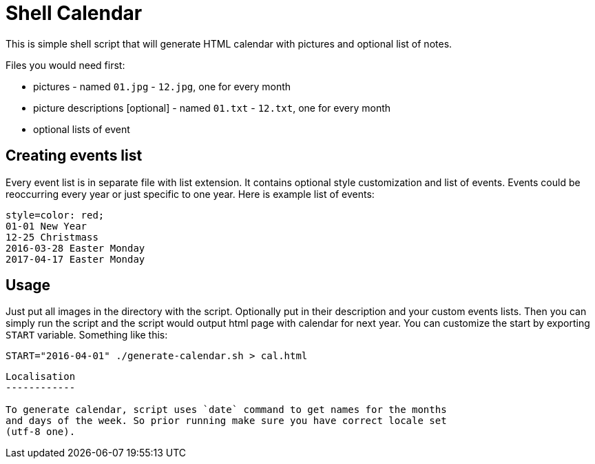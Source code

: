 Shell Calendar
==============

This is simple shell script that will generate HTML calendar with
pictures and optional list of notes.

Files you would need first:

* pictures - named `01.jpg` - `12.jpg`, one for every month
* picture descriptions [optional] - named `01.txt` - `12.txt`, one for every month
* optional lists of event

Creating events list
--------------------

Every event list is in separate file with list extension. It contains
optional style customization and list of events. Events could be
reoccurring every year or just specific to one year. Here is example list of
events:

--------------------------------------------------------------------------------
style=color: red;
01-01 New Year
12-25 Christmass
2016-03-28 Easter Monday
2017-04-17 Easter Monday
--------------------------------------------------------------------------------

Usage
-----

Just put all images in the directory with the script. Optionally put in their
description and your custom events lists. Then you can simply run the script
and the script would output html page with calendar for next year. You can
customize the start by exporting `START` variable. Something like this:

--------------------------------------------------------------------------------
START="2016-04-01" ./generate-calendar.sh > cal.html
--------------------------------------------------------------------------------


```./calendar.sh 2019-09-01 > cal.html```


Localisation
------------

To generate calendar, script uses `date` command to get names for the months
and days of the week. So prior running make sure you have correct locale set
(utf-8 one).
